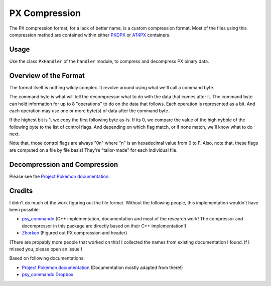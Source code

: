 PX Compression
==============

The PX compression format, for a lack of better name, is a custom compression format.
Most of the files using this compression method are contained within either PKDPX_ or AT4PX_ containers.

Usage
-----
Use the class ``PxHandler`` of the ``handler`` module, to compress and decompress PX binary data.

Overview of the Format
----------------------
The format itself is nothing wildly complex. It revolve around using what we'll call a command byte.

The command byte is what will tell the decompressor what to do with the data that comes after it.
The command byte can hold information for up to 8 "operations" to do on the data that follows.
Each operation is represented as a bit.
And each operation may use one or more byte(s) of data after the command byte.

If the highest bit is 1, we copy the first following byte as-is.
If its 0, we compare the value of the high nybble of the following byte to the list of control flags.
And depending on which flag match, or if none match, we'll know what to do next.

Note that, those control flags are always "0n" where "n" is an hexadecimal value from 0 to F.
Also, note that, these flags are computed on a file by file basis!
They're "tailor-made" for each individual file.

Decompression and Compression
-----------------------------
Please see the `Project Pokémon documentation`_.

Credits
-------
I didn't do much of the work figuring out the file format. Without the following people, this implementation
wouldn't have been possible:

- psy_commando_ (C++ implementation, documentation and most of the research work! The compressor and decompressor
  in this package are directly based on their C++ implementation!)
- Zhorken_ (Figured out PX compression and header)

(There are propably more people that worked on this! I collected the names from existing documentation I found.
If I missed you, please open an Issue!)

Based on following documentations:

- `Project Pokémon documentation`_ (Documentation mostly adapted from there!)
- `psy_commando Dropbox`_


.. Links:

.. _Project Pokémon documentation:  https://projectpokemon.org/docs/mystery-dungeon-nds/pmd2-px-compression-r45/
.. _psy_commando Dropbox:           https://www.dropbox.com/sh/8on92uax2mf79gv/AADCmlKOD9oC_NhHnRXVdmMSa?dl=0

.. _psy_commando:                   https://github.com/PsyCommando/
.. _Zhorken:                        https://github.com/Zhorken

.. _AT4PX:                          https://github.com/SkyTemple/skytemple-files/blob/master/skytemple_files/compression_container/at4px
.. _PKDPX:                          https://github.com/SkyTemple/skytemple-files/blob/master/skytemple_files/compression_container/pkdpx
